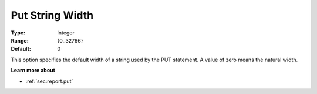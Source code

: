 

.. _Options_PUT_Options_-_Put_String_Width:


Put String Width
================



:Type:	Integer	
:Range:	{0..32766}	
:Default:	0	



This option specifies the default width of a string used by the PUT statement. A value of zero means the natural width.



**Learn more about** 

*	 :ref:`sec:report.put`



